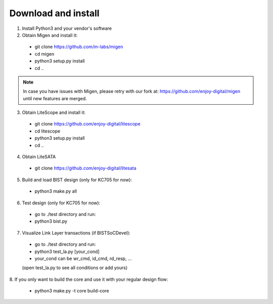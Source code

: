.. _sdk-download-and-install:

====================
Download and install
====================
1. Install Python3 and your vendor's software

2. Obtain Migen and install it:
  - git clone https://github.com/m-labs/migen
  - cd migen
  - python3 setup.py install
  - cd ..

.. note::
  In case you have issues with Migen, please retry with our fork at:
  https://github.com/enjoy-digital/migen
  until new features are merged.

3. Obtain LiteScope and install it:
  - git clone https://github.com/enjoy-digital/litescope
  - cd litescope
  - python3 setup.py install
  - cd ..

4. Obtain LiteSATA
  - git clone https://github.com/enjoy-digital/litesata

5. Build and load BIST design (only for KC705 for now):
  - python3 make.py all

6. Test design (only for KC705 for now):
  - go to ./test directory and run:
  - python3 bist.py

7. Visualize Link Layer transactions (if BISTSoCDevel):
  - go to ./test directory and run:
  - python3 test_la.py [your_cond]
  - your_cond can be wr_cmd, id_cmd, rd_resp, ...
  (open test_la.py to see all conditions or add yours)

8. If you only want to build the core and use it with your
regular design flow:
  - python3 make.py -t core build-core
